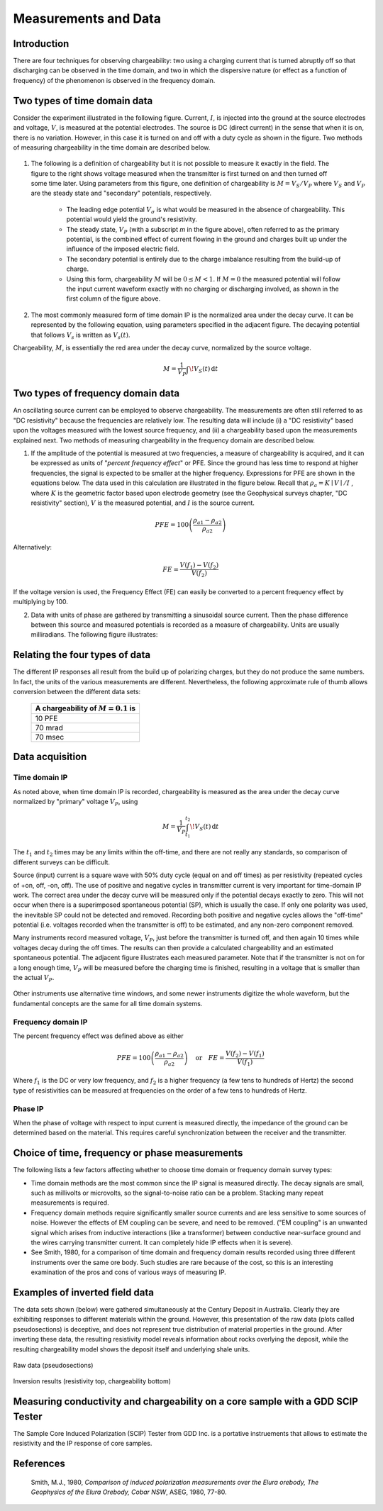 .. _induced_polarization_measurements_data:

Measurements and Data
*********************

Introduction
============

There are four techniques for observing chargeability: two using a charging
current that is turned abruptly off so that discharging can be observed in the
time domain, and two in which the dispersive nature (or effect as a function
of frequency) of the phenomenon is observed in the frequency domain.

Two types of time domain data
=============================

Consider the experiment illustrated in the following figure. Current, :math:`I`,
is injected into the ground at the source electrodes and voltage, :math:`V`, is
measured at the potential electrodes. The source is DC (direct current) in the
sense that when it is on, there is no variation. However, in this case it is
turned on and off with a duty cycle as shown in the figure. Two methods of
measuring chargeability in the time domain are described below.


.. figure:: ./images/IP_source.gif
	:align: center
	:scale: 100 %


.. figure:: ./images/potentials.gif
	:align: right
	:scale: 100 %

1. The following is a definition of chargeability but it is not possible to
   measure it exactly in the field. The figure to the right shows voltage
   measured when the transmitter is first turned on and then turned off some time
   later. Using parameters from this figure, one definition of chargeability is
   :math:`M = V_S / V_P` where :math:`V_S` and :math:`V_P` are the steady state and
   "secondary" potentials, respectively.

	- The leading edge potential :math:`V_{\sigma}` is what would be measured in
	  the absence of chargeability. This potential would yield the ground's
	  resistivity.

	- The steady state, :math:`V_P` (with a subscript *m* in the figure above),
	  often referred to as the primary potential, is the combined effect of
	  current flowing in the ground and charges built up under the influence of
	  the imposed electric field.

	- The secondary potential is entirely due to the charge imbalance resulting
	  from the build-up of charge.

	- Using this form, chargeability :math:`M` will be :math:`0 ≤ M < 1`. If :math:`M =
	  0` the measured potential will follow the input current waveform exactly
	  with no charging or discharging involved, as shown in the first column of
	  the figure above.

2. The most commonly measured form of time domain IP is the normalized area
   under the decay curve. It can be represented by the following equation, using
   parameters specified in the adjacent figure. The decaying potential that
   follows :math:`V_s` is written as :math:`V_s (t)`.

Chargeability, :math:`M`, is essentially the red area under the decay curve,
normalized by the source voltage.

 .. math::
  			M = \frac{1}{V_P} \int  \! V_S(t) \, \mathrm{d}t


.. figure:: ./images/source_and_measured_V.gif
	:align: center
	:scale: 100 %

Two types of frequency domain data
==================================

An oscillating source current can be employed to observe chargeability. The
measurements are often still referred to as "DC resistivity" because the
frequencies are relatively low. The resulting data will include (i) a "DC
resistivity" based upon the voltages measured with the lowest source
frequency, and (ii) a chargeability based upon the measurements explained
next. Two methods of measuring chargeability in the frequency domain are
described below.

1. If the amplitude of the potential is measured at two frequencies, a measure
   of chargeability is acquired, and it can be expressed as units of "*percent
   frequency effect*" or PFE. Since the ground has less time to respond at higher
   frequencies, the signal is expected to be smaller at the higher frequency.
   Expressions for PFE are shown in the equations below. The data used in this
   calculation are illustrated in the figure below. Recall that :math:`\rho_a= K
   \mid V \mid / I` , where :math:`K` is the geometric factor based upon
   electrode geometry (see the Geophysical surveys chapter, "DC resistivity"
   section), :math:`V` is the measured potential, and :math:`I` is the source
   current.


.. figure:: ./images/PFE.gif
	:align: center
	:scale: 100 %
	
.. math::
		PFE= 100 \left( \frac{\rho_{a1} - \rho_{a2}}{\rho_{a2}}  \right)

Alternatively:

.. math::
		FE = \frac{V(f_1) - V(f_2)}{V(f_2)}

If the voltage version is used, the Frequency Effect (FE) can easily be
converted to a percent frequency effect by multiplying by 100.

2. Data with units of phase are gathered by transmitting a sinusoidal source
   current. Then the phase difference between this source and measured potentials
   is recorded as a measure of chargeability. Units are usually milliradians. The
   following figure illustrates:

.. figure:: ./images/sinusoids.gif
	:align: center
	:scale: 100 %

Relating the four types of data
===============================

The different IP responses all result from the build up of polarizing charges,
but they do not produce the same numbers. In fact, the units of the various
measurements are different. Nevertheless, the following approximate rule of
thumb allows conversion between the different data sets:

										+------------+------------+------------+
										| A chargeability of :math:`M = 0.1` is|
										+============+============+============+
										|               10 PFE                 |
										+------------+------------+------------+
										|               70 mrad                |
										+------------+------------+------------+
										|               70 msec                |
										+------------+------------+------------+

Data acquisition
================

Time domain IP
--------------

As noted above, when time domain IP is recorded, chargeability is measured as
the area under the decay curve normalized by "primary" voltage :math:`V_P`,
using

.. math::
  		M = \frac{1}{V_P} \int_{t_1}^{t_2}   \! V_S(t) \, \mathrm{d}t

The :math:`t_1` and :math:`t_2` times may be any limits within the off-time, and
there are not really any standards, so comparison of different surveys can be
difficult.

Source (input) current is a square wave with 50% duty cycle (equal on and off
times) as per resistivity (repeated cycles of +on, off, -on, off). The use of
positive and negative cycles in transmitter current is very important for
time-domain IP work. The correct area under the decay curve will be measured
only if the potential decays exactly to zero. This will not occur when there
is a superimposed spontaneous potential (SP), which is usually the case. If
only one polarity was used, the inevitable SP could not be detected and
removed. Recording both positive and negative cycles allows the "off-time"
potential (i.e. voltages recorded when the transmitter is off) to be
estimated, and any non-zero component removed.

Many instruments record measured voltage, :math:`V_P`, just before the
transmitter is turned off, and then again 10 times while voltages decay during
the off times. The results can then provide a calculated chargeability and an
estimated spontaneous potential. The adjacent figure illustrates each measured
parameter. Note that if the transmitter is not on for a long enough time,
:math:`V_P` will be measured before the charging time is finished, resulting in
a voltage that is smaller than the actual :math:`V_P`.


.. figure:: ./images/transmitter_on_off.gif
	:align: center
	:scale: 100 %

Other instruments use alternative time windows, and some newer instruments
digitize the whole waveform, but the fundamental concepts are the same for all
time domain systems.



Frequency domain IP
-------------------

The percent frequency effect was defined above as either 

.. math::
	  PFE= 100 \left( \frac{\rho_{a1} - \rho_{a2}}{\rho_{a2}}  \right) \quad \textrm{or} \quad
	  FE = \frac{V(f_2) - V(f_1)}{V(f_1)}


Where :math:`f_1` is the DC or very low frequency, and :math:`f_2` is a higher
frequency (a few tens to hundreds of Hertz) the second type of resistivities
can be measured at frequencies on the order of a few tens to hundreds of
Hertz.

Phase IP
--------

When the phase of voltage with respect to input current is measured directly,
the impedance of the ground can be determined based on the material. This
requires careful synchronization between the receiver and the transmitter.


Choice of time, frequency or phase measurements 
===============================================

The following lists a few factors affecting whether to choose time domain or
frequency domain survey types:

- Time domain methods are the most common since the IP signal is measured
  directly. The decay signals are small, such as millivolts or microvolts, so
  the signal-to-noise ratio can be a problem. Stacking many repeat
  measurements is required.

- Frequency domain methods require significantly smaller source currents and
  are less sensitive to some sources of noise. However the effects of EM
  coupling can be severe, and need to be removed. ("EM coupling" is an
  unwanted signal which arises from inductive interactions (like a
  transformer) between conductive near-surface ground and the wires carrying
  transmitter current. It can completely hide IP effects when it is severe).

- See Smith, 1980, for a comparison of time domain and frequency domain
  results recorded using three different instruments over the same ore body.
  Such studies are rare because of the cost, so this is an interesting
  examination of the pros and cons of various ways of measuring IP.

Examples of inverted field data 
===============================

The data sets shown (below) were gathered simultaneously at the Century
Deposit in Australia. Clearly they are exhibiting responses to different
materials within the ground. However, this presentation of the raw data (plots
called pseudosections) is deceptive, and does not represent true distribution
of material properties in the ground. After inverting these data, the
resulting resistivity model reveals information about rocks overlying the
deposit, while the resulting chargeability model shows the deposit itself and
underlying shale units.


.. figure:: ./images/raw_data.gif
	:align: center
	:scale: 120 %

	Raw data (pseudosections)

.. figure:: ./images/inverted_results.gif
	:align: center
	:scale: 120 %

	Inversion results (resistivity top, chargeability bottom)

Measuring conductivity and chargeability on a core sample with a GDD SCIP Tester
================================================================================

The Sample Core Induced Polarization (SCIP) Tester from GDD Inc. is a
portative instruements that allows to estimate the resistivity and the IP
response of core samples.

.. figure:: 
	./images/conductivity_chargeability_measurement.jpg

References
==========

    Smith, M.J., 1980, *Comparison of induced polarization measurements over the Elura orebody, The Geophysics of the Elura Orebody, Cobar NSW*, ASEG, 1980, 77-80.
